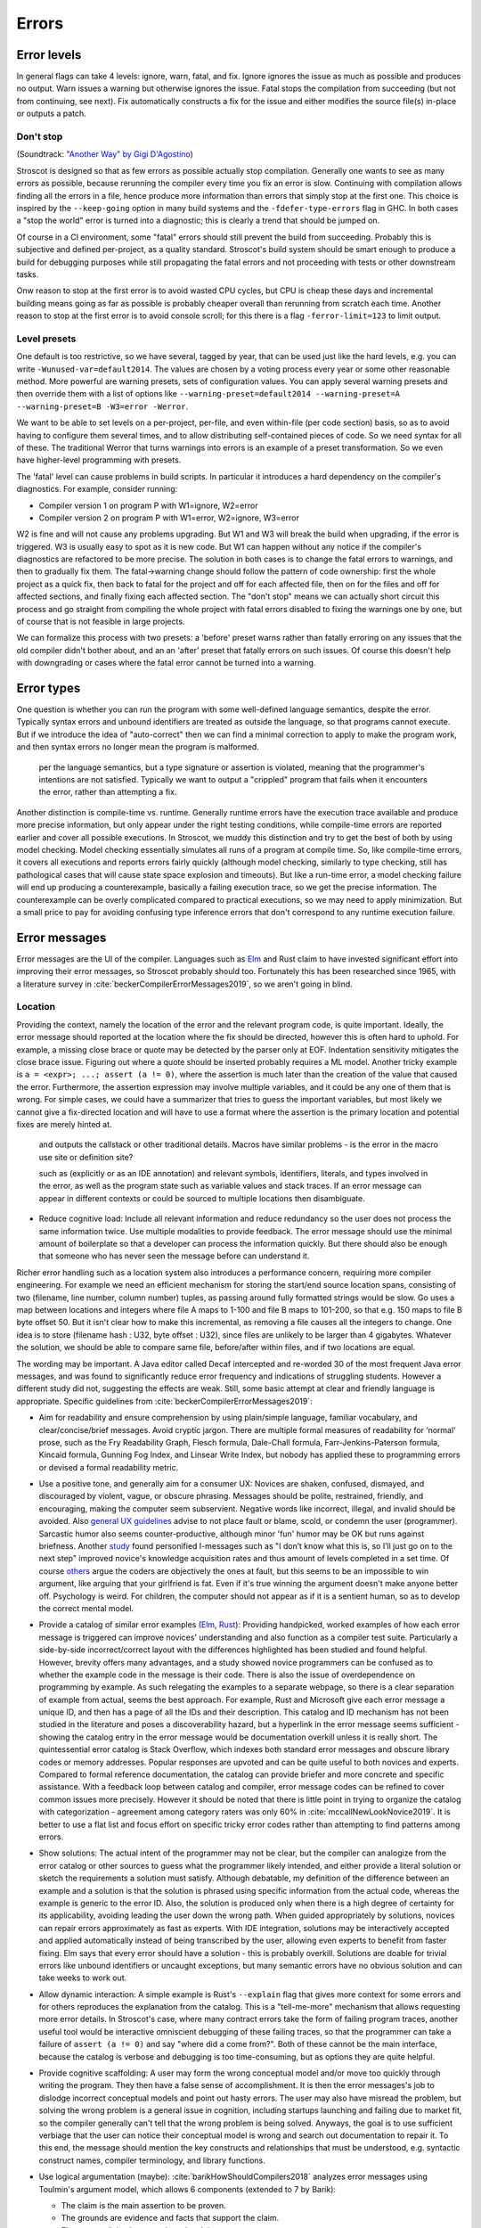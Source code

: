 Errors
######

Error levels
============

In general flags can take 4 levels: ignore, warn, fatal, and fix. Ignore ignores the issue as much as possible and produces no output. Warn issues a warning but otherwise ignores the issue. Fatal stops the compilation from succeeding (but not from continuing, see next). Fix automatically constructs a fix for the issue and either modifies the source file(s) in-place or outputs a patch.

Don't stop
----------

(Soundtrack: `"Another Way" by Gigi D'Agostino <https://www.youtube.com/watch?v=0SdqOC8NA7s>`__)

Stroscot is designed so that as few errors as possible actually stop compilation. Generally one wants to see as many errors as possible, because rerunning the compiler every time you fix an error is slow. Continuing with compilation allows finding all the errors in a file, hence produce more information than errors that simply stop at the first one. This choice is inspired by the ``--keep-going`` option in many build systems and the ``-fdefer-type-errors`` flag in GHC. In both cases a "stop the world" error is turned into a diagnostic; this is clearly a trend that should be jumped on.

Of course in a CI environment, some "fatal" errors should still prevent the build from succeeding. Probably this is subjective and defined per-project, as a quality standard. Stroscot's build system should be smart enough to produce a build for debugging purposes while still propagating the fatal errors and not proceeding with tests or other downstream tasks.

Onw reason to stop at the first error is to avoid wasted CPU cycles, but CPU is cheap these days and incremental building means going as far as possible is probably cheaper overall than rerunning from scratch each time. Another reason to stop at the first error is to avoid console scroll; for this there is a flag ``-ferror-limit=123`` to limit output.

Level presets
-------------

One default is too restrictive, so we have several, tagged by year, that can be used just like the hard levels, e.g. you can write ``-Wunused-var=default2014``. The values are chosen by a voting process every year or some other reasonable method. More powerful are warning presets, sets of configuration values. You can apply several warning presets and then override them with a list of options like ``--warning-preset=default2014 --warning-preset=A --warning-preset=B -W3=error -Werror``.

We want to be able to set levels on a per-project, per-file, and even within-file (per code section) basis, so as to avoid having to configure them several times, and to allow distributing self-contained pieces of code. So we need syntax for all of these. The traditional Werror that turns warnings into errors is an example of a preset transformation. So we even have higher-level programming with presets.

The 'fatal' level can cause problems in build scripts. In particular it introduces a hard dependency on the compiler's diagnostics. For example, consider running:

* Compiler version 1 on program P with W1=ignore, W2=error
* Compiler version 2 on program P with W1=error, W2=ignore, W3=error

W2 is fine and will not cause any problems upgrading. But W1 and W3 will break the build when upgrading, if the error is triggered. W3 is usually easy to spot as it is new code. But W1 can happen without any notice if the compiler's diagnostics are refactored to be more precise. The solution in both cases is to change the fatal errors to warnings, and then to gradually fix them. The fatal->warning change should follow the pattern of code ownership: first the whole project as a quick fix, then back to fatal for the project and off for each affected file, then on for the files and off for affected sections, and finally fixing each affected section. The "don't stop" means we can actually short circuit this process and go straight from compiling the whole project with fatal errors disabled to fixing the warnings one by one, but of course that is not feasible in large projects.

We can formalize this process with two presets: a 'before' preset warns rather than fatally erroring on any issues that the old compiler didn't bother about, and an an 'after' preset that fatally errors on such issues. Of course this doesn't help with downgrading or cases where the fatal error cannot be turned into a warning.

Error types
===========

One question is whether you can run the program with some well-defined language semantics, despite the error. Typically syntax errors and unbound identifiers are treated as outside the language, so that programs cannot execute. But if we introduce the idea of "auto-correct" then we can find a minimal correction to apply to make the program work, and then syntax errors no longer mean the program is malformed. 


 per the language semantics, but a type signature or assertion is violated, meaning that the programmer's intentions are not satisfied. Typically we want to output a "crippled" program that fails when it encounters the error, rather than attempting a fix.

Another distinction is compile-time vs. runtime. Generally runtime errors have the execution trace available and produce more precise information, but only appear under the right testing conditions, while compile-time errors are reported earlier and cover all possible executions. In Stroscot, we muddy this distinction and try to get the best of both by using model checking. Model checking essentially simulates all runs of a program at compile time. So, like compile-time errors, it covers all executions and reports errors fairly quickly (although model checking, similarly to type checking, still has pathological cases that will cause state space explosion and timeouts). But like a run-time error, a model checking failure will end up producing a counterexample, basically a failing execution trace, so we get the precise information. The counterexample can be overly complicated compared to practical executions, so we may need to apply minimization. But a small price to pay for avoiding confusing type inference errors that don't correspond to any runtime execution failure.

Error messages
==============

Error messages are the UI of the compiler. Languages such as `Elm <https://elm-lang.org/news/compiler-errors-for-humans>`__ and Rust claim to have invested significant effort into improving their error messages, so Stroscot probably should too. Fortunately this has been researched since 1965, with a literature survey in :cite:`beckerCompilerErrorMessages2019`, so we aren't going in blind.

Location
--------

Providing the context, namely the location of the error and the relevant program code, is quite important. Ideally, the error message should reported at the location where the fix should be directed, however this is often hard to uphold. For example, a missing close brace or quote may be detected by the parser only at EOF. Indentation sensitivity mitigates the close brace issue. Figuring out where a quote should be inserted probably requires a ML model.
Another tricky example is ``a = <expr>; ...; assert (a != 0)``, where the assertion is much later than the creation of the value that caused the error. Furthermore, the assertion expression may involve multiple variables, and it could be any one of them that is wrong. For simple cases, we could have a summarizer that tries to guess the important variables, but most likely we cannot give a fix-directed location and will have to use a format where the assertion is the primary location and potential fixes are merely hinted at.

 and outputs the callstack or other traditional details. Macros have similar problems - is the error in the macro use site or definition site?

 such as  (explicitly or as an IDE annotation) and relevant symbols, identifiers, literals, and types involved in the error, as well as the program state such as variable values and stack traces. If an error message can appear in different contexts or could be sourced to multiple locations then disambiguate.


* Reduce cognitive load: Include all relevant information and reduce redundancy so the user does not process the same information twice. Use multiple modalities to provide feedback. The error message should use the minimal amount of boilerplate so that a developer can process the information quickly. But there should also be enough that someone who has never seen the message before can understand it.




Richer error handling such as a location system also introduces a performance concern, requiring more compiler engineering. For example we need an efficient mechanism for storing the start/end source location spans, consisting of two (filename, line number, column number) tuples, as passing around fully formatted strings would be slow. Go uses a map between locations and integers where file A maps to 1-100 and file B maps to 101-200, so that e.g. 150 maps to file B byte offset 50. But it isn't clear how to make this incremental, as removing a file causes all the integers to change. One idea is to store (filename hash : U32, byte offset : U32), since files are unlikely to be larger than 4 gigabytes. Whatever the solution, we should be able to compare same file, before/after within files, and if two locations are equal.

The wording may be important. A Java editor called Decaf intercepted and re-worded 30 of the most frequent Java error messages, and was found to significantly reduce error frequency and indications of struggling students. However a different study did not, suggesting the effects are weak. Still, some basic attempt at clear and friendly language is appropriate. Specific guidelines from :cite:`beckerCompilerErrorMessages2019`:

* Aim for readability and ensure comprehension by using plain/simple language, familiar vocabulary, and clear/concise/brief messages. Avoid cryptic jargon. There are multiple formal measures of readability for ‘normal’ prose, such as the Fry Readability Graph, Flesch formula, Dale-Chall formula, Farr-Jenkins-Paterson formula, Kincaid formula, Gunning Fog Index, and Linsear Write Index, but nobody has applied these to programming errors or devised a formal readability metric.

* Use a positive tone, and generally aim for a consumer UX: Novices are shaken, confused, dismayed, and discouraged by violent, vague, or obscure phrasing. Messages should be polite, restrained, friendly, and encouraging, making the computer seem subservient. Negative words like incorrect, illegal, and invalid should be avoided. Also `general UX guidelines <https://www.oreilly.com/library/view/designed-for-use/9781680501902/f_0298.xhtml>`__ advise to not place fault or blame, scold, or condemn the user (programmer). Sarcastic humor also seems counter-productive, although minor 'fun' humor may be OK but runs against briefness. Another `study <https://faculty.washington.edu/ajko/papers/Lee2011Gidget.pdf>`__ found personified I-messages such as "I don’t know what this is, so I’ll just go on to the next step" improved novice's knowledge acquisition rates and thus amount of levels completed in a set time. Of course `others <https://www.codewithjason.com/whos-blame-bad-code-coders/>`__ argue the coders are objectively the ones at fault, but this seems to be an impossible to win argument, like arguing that your girlfriend is fat. Even if it's true winning the argument doesn't make anyone better off. Psychology is weird. For children, the computer should not appear as if it is a sentient human, so as to develop the correct mental model.

* Provide a catalog of similar error examples (`Elm <https://github.com/elm/error-message-catalog>`__, `Rust <https://doc.rust-lang.org/error-index.html>`__): Providing handpicked, worked examples of how each error message is triggered can improve novices' understanding and also function as a compiler test suite. Particularly a side-by-side incorrect/correct layout with the differences highlighted has been studied and found helpful. However, brevity offers many advantages, and a study showed novice programmers can be confused as to whether the example code in the message is their code. There is also the issue of overdependence on programming by example. As such relegating the examples to a separate webpage, so there is a clear separation of example from actual, seems the best approach. For example, Rust and Microsoft give each error message a unique ID, and then has a page of all the IDs and their description. This catalog and ID mechanism has not been studied in the literature and poses a discoverability hazard, but a hyperlink in the error message seems sufficient - showing the catalog entry in the error message would be documentation overkill unless it is really short. The quintessential error catalog is Stack Overflow, which indexes both standard error messages and obscure library codes or memory addresses. Popular responses are upvoted and can be quite useful to both novices and experts. Compared to formal reference documentation, the catalog can provide briefer and more concrete and specific assistance. With a feedback loop between catalog and compiler, error message codes can be refined to cover common issues more precisely. However it should be noted that there is little point in trying to organize the catalog with categorization - agreement among category raters was only 60% in :cite:`mccallNewLookNovice2019`. It is better to use a flat list and focus effort on specific tricky error codes rather than attempting to find patterns among errors.

* Show solutions: The actual intent of the programmer may not be clear, but the compiler can analogize from the error catalog or other sources to guess what the programmer likely intended, and either provide a literal solution or sketch the requirements a solution must satisfy. Although debatable, my definition of the difference between an example and a solution is that the solution is phrased using specific information from the actual code, whereas the example is generic to the error ID. Also, the solution is produced only when there is a high degree of certainty for its applicability, avoiding leading the user down the wrong path. When guided appropriately by solutions, novices can repair errors approximately as fast as experts. With IDE integration, solutions may be interactively accepted and applied automatically instead of being transcribed by the user, allowing even experts to benefit from faster fixing. Elm says that every error should have a solution - this is probably overkill. Solutions are doable for trivial errors like unbound identifiers or uncaught exceptions, but many semantic errors have no obvious solution and can take weeks to work out.

* Allow dynamic interaction: A simple example is Rust's ``--explain`` flag that gives more context for some errors and for others reproduces the explanation from the catalog. This is a "tell-me-more" mechanism that allows requesting more error details. In Stroscot's case, where many contract errors take the form of failing program traces, another useful tool would be interactive omniscient debugging of these failing traces, so that the programmer can take a failure of ``assert (a != 0)`` and say "where did ``a`` come from?". Both of these cannot be the main interface, because the catalog is verbose and debugging is too time-consuming, but as options they are quite helpful.

* Provide cognitive scaffolding: A user may form the wrong conceptual model and/or move too quickly through writing the program. They then have a false sense of accomplishment. It is then the error messages's job to dislodge incorrect conceptual models and point out hasty errors. The user may also have misread the problem, but solving the wrong problem is a general issue in cognition, including startups launching and failing due to market fit, so the compiler generally can't tell that the wrong problem is being solved. Anyways, the goal is to use sufficient verbiage that the user can notice their conceptual model is wrong and search out documentation to repair it. To this end, the message should mention the key constructs and relationships that must be understood, e.g. syntactic construct names, compiler terminology, and library functions.

* Use logical argumentation (maybe): :cite:`barikHowShouldCompilers2018` analyzes error messages using Toulmin's argument model, which allows 6 components (extended to 7 by Barik):

  * The claim is the main assertion to be proven.
  * The grounds are evidence and facts that support the claim.
  * The warrant links the grounds to the claim.
  * The backing supports the warrant, usually by an example.
  * The qualifier limits the claim, explaining words such as "presumably".
  * The rebuttal acknowledges other valid views but explains why they are not appropriate.
  * A resolution is a claim that a defect will be removed with a specific change. (Added by Barik)

  StackOverflow and compiler error messages used 3 argument layouts: claim alone, a simple argument consisting of claim, grounds, and warrant, and an extended argument which is a simple argument plus backing. These layouts are multiplied times 2 depending on whether there was a resolution in the claim; my notation is that "claim" means a claim without resolution. The tested results were claim < {simple,extended}, extended < claim+resolution (claim+resolution being dubbed a non-logical "quick fix" instruction).

  Per the thesis :cite:`barikErrorMessagesRational` extended arguments are mainly useful for novices and unfamiliar code. Theorizing, if the developer knows what's going on, they likely want brief messages and their preference is claim+resolution > simple > extended > others. But with an ``--explain`` flag their preference is more like extended+resolution > simple+resolution > claim+resolution > extended > simple > others. It's probably worth a survey comparing error messages of varying verbosities to confirm.

* Report errors at the right time: Generally one wants to see errors as soon as possible, using static analysis tools.

Per Elm / `Tidyverse <https://style.tidyverse.org/error-messages.html>`__ the message should have a layout like "general summary, program code fragment (location),error details / hints / suggested fix". The general summary is shown on hover in VSCode, and can be expanded downwards to see the full message. The tooltip seems to be around 120 monospaced characters wide and 5 ish lines tall. The size differs based on popup type so recheck when developing for LSP; it used to be 50 characters wide for everything. There is `an old VSCode bug <https://github.com/microsoft/vscode/issues/14165>`__ open for expandable popups, and a `CSS hack <https://stackoverflow.com/questions/44638328/vs-code-size-of-description-popup>`__ that makes them larger, but probably Stroscot has to be designed to accommodate small popups.

The code fragment shows the full line of input code with file/line number, and marks the failing expression with ``^^^```. The error and location marks should be colored red so they are easy to spot. Similarly Elm uses a blue separator line ``----`` to separate messages. With the LSP integration this is already taken care of because VSCode underlines the error location in the editor and has its own UI for browsing through errors.
